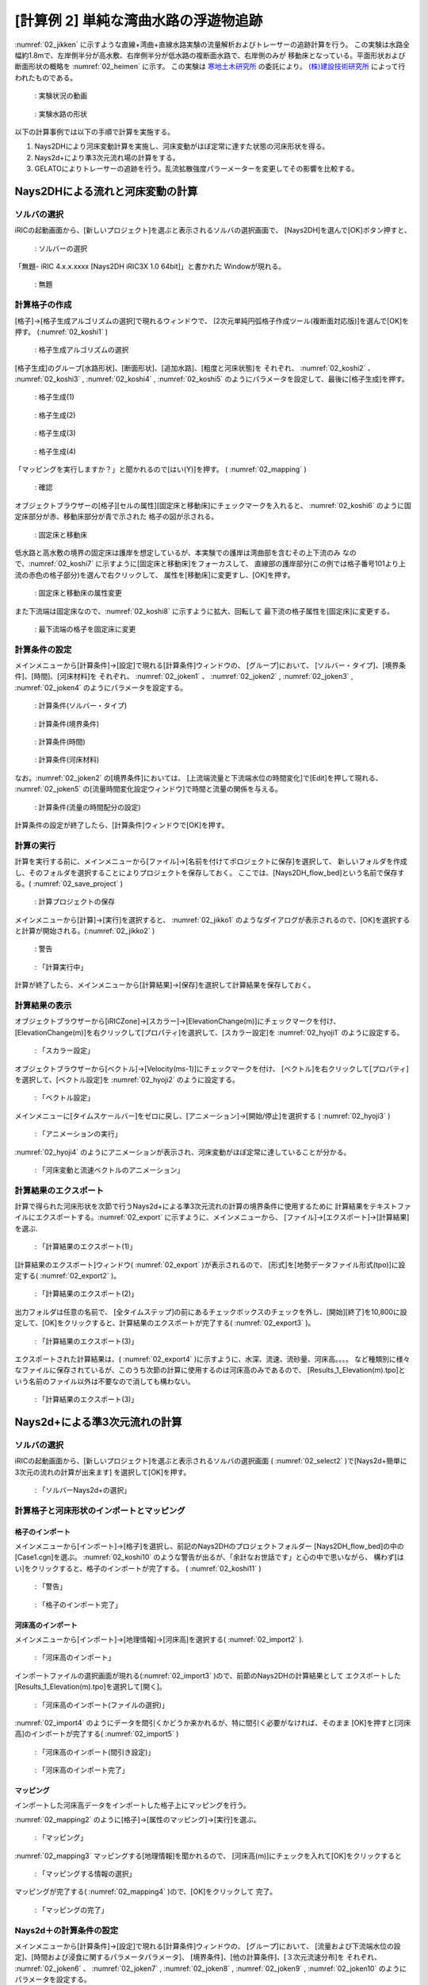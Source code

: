 ========================================
[計算例 2] 単純な湾曲水路の浮遊物追跡
========================================

:numref:`02_jikken` に示すような直線+湾曲+直線水路実験の流量解析およびトレーサーの追跡計算を行う。
この実験は水路全幅約1.8mで、左岸側半分が高水敷、右岸側半分が低水路の複断面水路で、右岸側のみが
移動床となっている。平面形状および断面形状の概略を :numref:`02_heimen` に示す。
この実験は `寒地土木研究所 <https://www.ceri.go.jp/>`_ の委託により。
`(株)建設技術研究所 <http://www.ctie.co.jp/>`_ によって行われたものである。


.. _02_jikken:

.. figure:: images/02/jikken.gif
   :width: 400pt

   : 実験状況の動画

.. _02_heimen:

.. figure:: images/02/heimen.png
   :width: 450pt

   : 実験水路の形状

以下の計算事例では以下の手順で計算を実施する。

(1) Nays2DHにより河床変動計算を実施し、河床変動がほぼ定常に達すた状態の河床形状を得る。
(2) Nays2d+により準3次元流れ場の計算をする。
(3) GELATOによりトレーサーの追跡を行う。乱流拡散強度パラーメーターを変更してその影響を比較する。


Nays2DHによる流れと河床変動の計算
===================================

ソルバの選択
---------------

iRICの起動画面から、[新しいプロジェクト]を選ぶと表示されるソルバの選択画面で、
[Nays2DH]を選んで[OK]ボタン押すと、

.. figure:: images/01/Select_Nays2DH.png
   :width: 600pt

   : ソルバーの選択

「無題- iRIC 4.x.x.xxxx [Nays2DH iRIC3X 1.0 64bit]」と書かれた
Windowが現れる。

.. _02_mudai:

.. figure:: images/01/mudai.png 
   :width: 100%

   : 無題


計算格子の作成
--------------

[格子]->[格子生成アルゴリズムの選択]で現れるウィンドウで、
[2次元単純円弧格子作成ツール(複断面対応版)]を選んで[OK]を押す。
(:numref:`02_koshi1` )

.. _02_koshi1:

.. figure:: images/02/koshi1.png 
   :width: 600pt

   : 格子生成アルゴリズムの選択

[格子生成]のグループ[水路形状]、[断面形状]、[追加水路]、[粗度と河床状態]を
それぞれ、
:numref:`02_koshi2` 、
:numref:`02_koshi3` ,
:numref:`02_koshi4` ,
:numref:`02_koshi5` 
のようにパラメータを設定して、最後に[格子生成]を押す。

.. _02_koshi2:

.. figure:: images/02/koshi2.png
   :width: 400pt

   : 格子生成(1)

.. _02_koshi3:

.. figure:: images/02/koshi3.png
   :width: 400pt

   : 格子生成(2)  

.. _02_koshi4:

.. figure:: images/02/koshi4.png 
   :width: 400pt

   : 格子生成(3)

.. _02_koshi5:

.. figure:: images/02/koshi5.png
   :width: 400pt

   : 格子生成(4)

「マッピングを実行しますか？」と聞かれるので[はい(Y)]を押す。
( :numref:`02_mapping` )

.. _02_mapping:

.. figure:: images/02/mapping.png
   :width: 300pt

   : 確認

オブジェクトブラウザーの[格子][セルの属性][固定床と移動床]にチェックマークを入れると、
:numref:`02_koshi6` のように固定床部分が赤、移動床部分が青で示された
格子の図が示される。

.. _02_koshi6:

.. figure:: images/02/koshi6.png
   :width: 100%

   : 固定床と移動床

低水路と高水敷の境界の固定床は護岸を想定しているが、本実験での護岸は湾曲部を含むその上下流のみ
なので、:numref:`02_koshi7` に示すように[固定床と移動床]をフォーカスして、
直線部の護岸部分(この例では格子番号101より上流の赤色の格子部分)を選んで右クリックして、
属性を[移動床]に変更すし、[OK]を押す。

.. _02_koshi7:

.. figure:: images/02/koshi7.png
   :width: 100%

   : 固定床と移動床の属性変更

また下流端は固定床なので、:numref:`02_koshi8` に示すように拡大、回転して
最下流の格子属性を[固定床]に変更する。

.. _02_koshi8:

.. figure:: images/02/koshi8.png
   :width: 100%

   : 最下流端の格子を固定床に変更

計算条件の設定
----------------

メインメニューから[計算条件]->[設定]で現れる[計算条件]ウィンドウの、
[グループ]において、
[ソルバー・タイプ]、[境界条件]、[時間]、[河床材料]を
それぞれ、
:numref:`02_joken1` 、
:numref:`02_joken2` ,
:numref:`02_joken3` ,
:numref:`02_joken4` 
のようにパラメータを設定する。

.. _02_joken1:

.. figure:: images/02/joken1.png
   :width: 600pt

   : 計算条件(ソルバー・タイプ)

.. _02_joken2:

.. figure:: images/02/joken2.png
   :width: 600pt

   : 計算条件(境界条件)

.. _02_joken3:

.. figure:: images/02/joken3.png
   :width: 600pt

   : 計算条件(時間)

.. _02_joken4:

.. figure:: images/02/joken4.png
   :width: 600pt

   : 計算条件(河床材料)


なお。:numref:`02_joken2` の[境界条件]においては、
[上流端流量と下流端水位の時間変化]で[Edit]を押して現れる、
:numref:`02_joken5` の[流量時間変化設定ウィンドウ]で時間と流量の関係を与える。

.. _02_joken5:

.. figure:: images/02/joken5.png
   :width: 600pt

   : 計算条件(流量の時間配分の設定)

計算条件の設定が終了したら、[計算条件]ウィンドウで[OK]を押す。

計算の実行
--------------

計算を実行する前に、メインメニューから[ファイル]->[名前を付けてポロジェクトに保存]を選択して、
新しいフォルダを作成し、そのフォルダを選択することによりプロジェクトを保存しておく。
ここでは、[Nays2DH_flow_bed]という名前で保存する。( :numref:`02_save_project` )

.. _02_save_project:

.. figure:: images/02/save_project.png
   :width: 600pt

   : 計算プロジェクトの保存

メインメニューから[計算]->[実行]を選択すると、 :numref:`02_jikko1`  のようなダイアログが表示されるので、[OK]を選択すると計算が開始される。(:numref:`02_jikko2` ) 

.. _02_jikko1:

.. figure:: images/01/keikoku.png
   :width: 400pt

   : 警告

.. _02_jikko2:

.. figure:: images/02/jikko2.png
   :width: 100%

   : 「計算実行中」
 
計算が終了したら、メインメニューから[計算結果]->[保存]を選択して計算結果を保存しておく。

計算結果の表示
----------------

オブジェクトブラウザーから[iRICZone]->[スカラー]->[ElevationChange(m)]にチェックマークを付け、
[ElevationChange(m)]を右クリックして[プロパティ]を選択して、[スカラー設定]を
:numref:`02_hyoji1` のように設定する。

.. _02_hyoji1:

.. figure:: images/02/hyoji1.png
   :width: 600pt

   : 「スカラー設定」

オブジェクトブラウザーから[ベクトル]->[Velocity(ms-1)]にチェックマークを付け、
[ベクトル]を右クリックして[プロパティ]を選択して、[ベクトル設定]を
:numref:`02_hyoji2` のように設定する。

.. _02_hyoji2:

.. figure:: images/02/hyoji2.png
   :width: 600pt

   : 「ベクトル設定」

メインメニューに[タイムスケールバー]をゼロに戻し、[アニメーション]->[開始/停止]を選択する
( :numref:`02_hyoji3` )

.. _02_hyoji3:

.. figure:: images/02/hyoji3.png
   :width: 100%

   : 「アニメーションの実行」

:numref:`02_hyoji4` のようにアニメーションが表示され、河床変動がほぼ定常に達していることが分かる。

.. _02_hyoji4:

.. figure:: images/02/hyoji4.gif
   :width: 70%

   : 「河床変動と流速ベクトルのアニメーション」

計算結果のエクスポート
---------------------------

計算で得られた河床形状を次節で行うNays2d+による準3次元流れの計算の境界条件に使用するために
計算結果をテキストファイルにエクスポートする。:numref:`02_export` に示すように、メインメニューから、
[ファイル]->[エクスポート]->[計算結果]を選ぶ.


.. _02_export:

.. figure:: images/02/export.png
   :width: 100%

   : 「計算結果のエクスポート(1)」

[計算結果のエクスポート]ウィンドウ( :numref:`02_export` )が表示されるので、
[形式]を[地勢データファイル形式(tpo)]に設定する( :numref:`02_export2` )。

.. _02_export2:

.. figure:: images/02/export2.png
   :width: 250pt

   : 「計算結果のエクスポート(2)」


出力フォルダは任意の名前で、
[全タイムステップ]の前にあるチェックボックスのチェックを外し、[開始][終了]を10,800に設定して、[OK]をクリックすると、計算結果のエクスポートが完了する( :numref:`02_export3` )。

.. _02_export3:

.. figure:: images/02/export3.png
   :width: 250pt

   : 「計算結果のエクスポート(3)」

エクスポートされた計算結果は、( :numref:`02_export4` )に示すように、水深、流速、流砂量、河床高。。。。
など種類別に様々なファイルに保存されているが、このうち次節の計算に使用するのは河床高のみであるので、
[Results_1_Elevation(m).tpo]という名前のファイル以外は不要なので消しても構わない。

.. _02_export4:

.. figure:: images/02/export4.png
   :width: 600pt

   : 「計算結果のエクスポート(3)」

Nays2d+による準3次元流れの計算
===================================

ソルバの選択
---------------

iRICの起動画面から、[新しいプロジェクト]を選ぶと表示されるソルバの選択画面
( :numref:`02_select2` )で[Nays2d+簡単に3次元の流れの計算が出来ます]
を選択して[OK]を押す。

.. _02_select2:

.. figure:: images/02/select2.png
   :width: 600pt

   : 「ソルバーNays2d+の選択」

計算格子と河床形状のインポートとマッピング
--------------------------------------------

格子のインポート
^^^^^^^^^^^^^^^^^

メインメニューから[インポート]->[格子]を選択し、前記のNays2DHのプロジェクトフォルダー
[Nays2DH_flow_bed]の中の[Case1.cgn]を選ぶ。
:numref:`02_koshi10` のような警告が出るが、「余計なお世話です」と心の中で思いながら、
構わず[はい]をクリックすると、格子のインポートが完了する。
( :numref:`02_koshi11` )

.. _02_koshi10:

.. figure:: images/02/koshi10.png
   :width: 400pt

   : 「警告」

.. _02_koshi11:

.. figure:: images/02/koshi11.png
   :width: 100%

   : 「格子のインポート完了」

河床高のインポート
^^^^^^^^^^^^^^^^^^^^

メインメニューから[インポート]->[地理情報]->[河床高]を選択する( :numref:`02_import2` ).

.. _02_import2:

.. figure:: images/02/import2.png
   :width: 100%

   : 「河床高のインポート」

インポートファイルの選択画面が現れる(:numref:`02_import3` )ので、前節のNays2DHの計算結果として
エクスポートした [Results_1_Elevation(m).tpo]を選択して[開く]。

.. _02_import3:

.. figure:: images/02/import3.png
   :width: 600pt

   : 「河床高のインポート(ファイルの選択)」

:numref:`02_import4` のようにデータを間引くかどうか来かれるが、特に間引く必要がなければ、そのまま
[OK]を押すと[河床高]のインポートが完了する( :numref:`02_import5` )

.. _02_import4:

.. figure:: images/02/import4.png
   :width: 400pt

   : 「河床高のインポート(間引き設定)」



.. _02_import5:

.. figure:: images/02/import5.png
   :width: 100%

   : 「河床高のインポート完了」

マッピング
^^^^^^^^^^^^^^^

インポートした河床高データをインポートした格子上にマッピングを行う。

:numref:`02_mapping2` のように[格子]->[属性のマッピング]->[実行]を選ぶ。 

.. _02_mapping2:

.. figure:: images/02/mapping2.png
   :width: 100%

   : 「マッピング」

:numref:`02_mapping3` マッピングする[地理情報]を聞かれるので、
[河床高(m)]にチェックを入れて[OK]をクリックすると 

.. _02_mapping3:

.. figure:: images/02/mapping3.png
   :width: 200pt

   : 「マッピングする情報の選択」

マッピングが完了する( :numref:`02_mapping4` )ので、[OK]をクリックして
完了。

.. _02_mapping4:

.. figure:: images/02/mapping4.png
   :width: 200pt

   : 「マッピングの完了」


Nays2d＋の計算条件の設定
-----------------------------

メインメニューから[計算条件]->[設定]で現れる[計算条件]ウィンドウの、
[グループ]において、
[流量および下流端水位の設定]、[時間および浸食に関するパラメータパラメータ]、
[境界条件]、[他の計算条件]、[３次元流速分布]を
それぞれ、
:numref:`02_joken6` 、
:numref:`02_joken7` ,
:numref:`02_joken8` ,
:numref:`02_joken9` ,
:numref:`02_joken10` 
のようにパラメータを設定する。

.. _02_joken6:

.. figure:: images/02/joken6.png
   :width: 600pt

   : 計算条件(流量および下流端水位の設定)

.. _02_joken7:

.. figure:: images/02/joken7.png
   :width: 600pt

   : 計算条件(時間および浸食に関するパラメーター)

.. _02_joken8:

.. figure:: images/02/joken8.png
   :width: 600pt

   : 計算条件(境界条件)

.. _02_joken9:

.. figure:: images/02/joken9.png
   :width: 600pt

   : 計算条件(他の計算条件)

.. _02_joken10:

.. figure:: images/02/joken10.png
   :width: 600pt

   : 計算条件(3次元流速分布)


なお。:numref:`02_joken6` の[流量および下流端水位の設定]においては、
[流量と下流端水位の時系列]の隣の[Edit]を押して現れる、
:numref:`02_joken11` の[流量時間変化設定ウィンドウ]で時間と流量の関係を与える。

.. _02_joken11:

.. figure:: images/02/joken11.png
   :width: 600pt

   : 計算条件(流量の時間配分の設定)

計算条件の設定が終了したら、[計算条件]ウィンドウで[OK]を押す。

Nays2d+の計算の実行
--------------------------

計算の実行方法は前節[Nays2DHによる計算の実行]と全く同じで、タダでさえ長いのに
これ以上同じことをクドクド書くと嫌われそうなので省略する。
ただ、計算の実行の前に、必ず、プロジェクトを保存しておくことを推奨する。
ここでは、[Nays2d+Flow]とう名前のプロジェクトに保存する。

.. _02_save_project2:

.. figure:: images/02/save_project2.png
   :width: 600pt

   : プロジェクトの保存(Nays2d+Flow)

計算結果は[Case1.cgn]というCGNSファイルに保存されるが、次のGELATOで使用するのはこの
フォルダに保存される[Case1.cgn]を使用する。
計算の実行が終わった時も必ず[計算結果]->[保存]で結果を保存すること。

GELATOによる仮想トレーサーの追跡計算
=========================================

ソルバの選択
---------------

iRICの起動画面から、[新しいプロジェクト]を選ぶと表示されるソルバの選択画面
( :numref:`02_select_GELATO` )で[GELATO]
を選択して[OK]を押す。

.. _02_select_GELATO:

.. figure:: images/01/GELATO_kido.png
   :width: 100%

   : 「ソルバーGELATOの選択」

格子のインポート
------------------

:numref:`02_import_grid1` のようにオブジェクトブラウザーの[格子(データなし)]を右クリック
して、[インポート]をクリックする。

.. _02_import_grid1:

.. figure:: ../images/02/import_grid.png
   :width: 100%

   : 「格子のインポート(1)」

ファイル選択ウィンドウが現れるので、先ほど[Nays2d+]の計算結果を保存したフォルダ
[Nays2d+Flow]の中の[Case1.cgn]を選ぶ( :numref:`02_import_grid2`)

.. _02_import_grid2:

.. figure:: images/02/import_grid2.png
   :width: 600pt

   : 「格子のインポート(2)」

お馴染みの :numref:`02_import6` の警告が表示されるが、構わず[はい]を押して進むと
格子のインポートが完了する。( :numref:`02_import7`)

.. _02_import6:

.. figure:: images/02/import6.png
   :width: 400pt

   : 「お馴染みの警告」

.. _02_import7:

.. figure:: images/02/import7.png
   :width: 100%

   : 「格子のインポート完了」

GELATOによるトレーサー追跡計算
-------------------------------

計算条件の設定
^^^^^^^^^^^^^^^

| [計算条件]->[設定]で表示される[計算条件]ウィンドウで、
| [基本設定]、[プライマリートレーサーの供給条件]、[通常トレーサーの時間設定]、[拡散に関する条件設定]をそれぞれ、:numref:`02_joken20` 、:numref:`02_joken21` 、:numref:`02_joken22`、 :numref:`02_joken23` のようにパラメータを設定する。
| ここではまず、乱れの影響を考慮しない場合のトレーサー追跡を行う。

.. _02_joken20:

.. figure:: images/02/joken20.png
   :width: 600pt

   : 「GELATOの計算条件(1)」

.. _02_joken21:

.. figure:: images/02/joken21.png
   :width: 600pt

   : 「GELATOの計算条件(2)」

.. _02_joken22:

.. figure:: images/02/joken22.png
   :width: 600pt

   : 「GELATOの計算条件(3)」

.. _02_joken23:

.. figure:: images/02/joken23.png
   :width: 600pt

   : 「GELATOの計算条件(4)」

なお、:numref:`02_joken20` 中の[流れの計算結果を読み込むCGNSファイル]は前節[Nays2d+による流れの計算]
の結果を保存した[Nays2d+Flow]プロジェクトフォルダにある[Case1.cgn]を選択する。


計算の実行
^^^^^^^^^^^^^^

メインメニューから[計算]->[実行]を選択すると、「プロジェクトの保存がお勧めされる」ので、
ここは大人しく言うことを聞いて、新たにプロジェクトを保存しておく
( :numref:`02_save_project3`).

.. _02_save_project3:

.. figure:: images/01/keikoku.png
   :width: 400pt

   : 「GELATOプロジェクトの保存(1)」

[ファイルに保存(ipro)]か[プロジェクトとして保存]どちらでも良い。

.. _02_save_project4:

.. figure:: images/02/save_project4.png
   :width: 250pt

   : 「GELATOプロジェクトの保存(3)」


計算が始まるとお馴染みの :numref:`02_jikko20` この画面が登場し。終了すると、これまたお馴染みの
:numref:`02_jikko21` が表示されるので、[OK]を押す。

.. _02_jikko20:

.. figure:: images/02/jikko20.png
   :width: 100%

   : 「計算の実行(1)」

.. _02_jikko21:

.. figure:: images/02/jikko21.png
   :width: 250pt

   : 「計算の実行(2)」

計算結果の表示
^^^^^^^^^^^^^^^^^^^^

メインメニューから[計算結果]->[新しい可視化ウィンドウ(2D)を開く]を選択すると、計算結果が表示される。
(:numref:`02_kekka20` )

.. _02_kekka20:

.. figure:: images/02/kekka20.png
   :width: 100%

   : 「可視化ウィンドウ(2D)」


本章冒頭に示した実験の画像 :numref:`02_jikken` と向きが反対なので、:numref:`02_kekka20` に
矢印で示す(小さく分かりにくいが)90°回転のマークを2回クリックして180°回転させる
( :numref:`02_kekka21`).

.. _02_kekka21:

.. figure:: images/02/kekka21.png
   :width: 100%

   : 「可視化ウィンドウ(180°回転)」

時刻表示が小さくてメチャ見にくいので、オブジェクトブラウザーの[時刻]->[プロパティ]で
[時刻設定]を表示させて( :numref:`02_jikoku`) フォントサイズを適当に大きくする。

.. _02_jikoku:

.. figure:: images/02/jikoku.png
   :width: 100%

   : 「時刻表示設定」

:numref:`02_anime1` に示すように[時刻バーを戻し]、メインメニューから
[アニメーション]->[実行]でトレーサーの流動アニメーションが開始される
( :numref:`02_GELATO00`)

.. _02_anime1:

.. figure:: images/02/anime1.png
   :width: 100%

   : 「アニメーションの開始」

.. _02_GELATO00:

.. figure:: images/02/GELATO00.gif
   :width: 70%

   : [トレーサーのアニメーション(乱流拡散強度A=0)]

トレーサーは殆ど拡散せずに、線状に流れて行くのが分かる。

乱流拡散強度の違いの比較
^^^^^^^^^^^^^^^^^^^^^^^^^^^^^^

:numref:`02_A01` [計算条件]->[設定]の、[拡散に関する条件設定]グループで、
[ランダムウォークによるセル以下スケールの乱れ考慮]を[する]にして、[Aの値]を[1]にして
再度[計算を実行]、[計算結果のアニメーション表示を]すると、
:numref:`02_GELATO01` のようになる。

.. _02_A01:

.. figure:: images/02/A01.png
   :width: 600pt

   : 「ランダムウォークパラメータ(A=1)の設定」

.. _02_GELATO01:

.. figure:: images/02/GELATO01.gif
   :width: 70%

   : [トレーサーのアニメーション(乱流拡散強度A=1)]

同様に、[A=5]、[A=10]、[A=50]でランダムウォークをやってみると。。。

.. _02_GELATO05:

.. figure:: images/02/GELATO05.gif
   :width: 70%

   : [トレーサーのアニメーション(乱流拡散強度A=5)]

.. _02_GELATO10:

.. figure:: images/02/GELATO10.gif
   :width: 70%

   : [トレーサーのアニメーション(乱流拡散強度A=10)]

.. _02_GELATO50:

.. figure:: images/02/GELATO50.gif
   :width: 70%

   : [トレーサーのアニメーション(乱流拡散強度A=50)]

:numref:`02_jikken` の実験と比較すると、[A=10]位の感じであることが分かる。

トレーサーのクローン
^^^^^^^^^^^^^^^^^^^^^^^^^^

[計算条件]->[設定]の、[プライマリートレーサーの分割・結合]を :numref:`02_clone01` のように設定し、[拡散に関する条件設定]は[A=10]とする。

.. _02_clone01:

.. figure:: images/02/clone01.png
   :width: 600pt

   : [トレーサークローンの設定]


再度計算を実行し、結果を表示すると :numref:`02_clone10` のような結果となる。


.. _02_clone10:

.. figure:: images/02/clone10.gif
   :width: 70%

   : [トレーサークローン表示(最大20世代、A=10)]

| トレーサーの拡散範囲は :numref:`02_jikken` の実験動画の緑色染料の拡散範囲に近くなっている。
| ここで、オブジェクトブラウザーで、[Primary Normal Tracers]->[スカラー]->[Generation(Primary)]にチェックを入れると、世代が表示される。
| これをアニメーション表示すると、 :numref:`02_clone10_gen` のようになる。

.. _02_clone10_gen:

.. figure:: images/02/clone10_gen.gif
   :width: 70%

   : [トレーサークローン表示(最大20世代、A=10、世代色別表示)]

**基本事項(共通事項)** で述べたように、実質の重みは10世代目で :math:`W=0.00195`、20世代目だと
:math:`W=0.00000195` なので、 :numref:`02_clone10_gen` おける、緑・黄・赤等のトレーサー
濃度は中心部の青色系のトレーサーに比べ対数的に低いことになる。
格子内のトレーサー数に重みを乗じて、実質の濃度を見るには、

1．オブジェクトブラウザーで[スカラー]のチェックマークを外す( :numref:`02_concent1`).

.. _02_concent1:

.. figure:: images/02/concent1.png
   :width: 350pt

   : [スカラー]のチェックマークを外す

2．オブジェクトブラウザーで[スカラー(セル中心)]の[重み付き粒子数(プライマリー)]にチェックマークを入れる(:numref:`02_concent2`).

.. _02_concent2:

.. figure:: images/02/concent2.png
   :width: 350pt

   : [重み付き粒子数(プライマリー)]にチェックマークを入れる

3．[重み付き粒子数(プライマリー)]を右クリックして[プロパティ]を押す。

.. _02_concent3:

.. figure:: images/02/concent3.png
   :width: 350pt

   : [重み付き粒子数(プライマリー)]->[プロパティ]

4．[スカラー設定]ウィンドウで、以下のように設定して[設定]を押す。

.. _02_concent4:

.. figure:: images/02/concent4.png
   :width: 600pt

   : スカラー設定

:numref:`02_concent7` の[可視化ウィンドウ:2D]が表示されるので、
タイムバーをゼロに戻してメインメニューから[アニメーション]->[開始/停止]を
押すと、 :numref:`02_concent8` のアニメーションが開始される。

.. _02_concent7:

.. figure:: images/02/concent7.png
   :width: 100%

   : アニメーションの実行

.. _02_concent8:

.. figure:: images/02/concent8.gif
   :width: 70%

   : 重みを考慮したトレーサー濃度のアニメーション

:numref:`02_jikken` の実験動画の緑色染料の拡散状況に類似した拡散状況が再現された。

トレーサークローンを利用した流れの可視化
-----------------------------------------------

トレーサーのクローンツールを用いた流れの可視化の例を示す。


[重み付き粒子数(プライマリー)]のチェックマークを外し、メインメニューの[計算条件]->[設定]を開く。
:numref:`02_settei1` および :numref:`02_settei2` のように条件を設定して保存する。
ここで、:numref:`02_settei2` の[空白セルはすべて発生させる] によって、可視化用の多数のトレーサーを発生さる。

.. _02_settei1:

.. figure:: images/02/settei1.png
   :width: 600pt

   : 計算条件の設定(1)

.. _02_settei2:

.. figure:: images/02/settei2.png
   :width: 600pt

   : 計算条件の設定(2)

設定終了後、計算を実行し、 オブジェクトブラウザーの[粒子]と[スカラー]のチェックマークを入れて、[Generation(Primary)]のチェックマークを外した後に
[アニメーション]->[開始/停止]で :numref:`02_kashika` のようにアニメーションが表示され、水路全体にトレーサーが
満遍なく配置された可視化となる。

.. _02_kashika:

.. figure:: images/02/kashika.gif
   :width: 70%

   : トレーサーを用いた可視化

魚の遊泳シミュレーション
---------------------------------

[計算条件]->[設定]で以下の設定を行う。

.. _02_fish1:

.. figure:: images/02/fish1.png
   :width: 600pt

   : 魚の条件設定(1)

.. _02_fish2:

.. figure:: images/02/fish2.png
   :width: 600pt

   : 魚の条件設定(2)

.. _02_fish3:

.. figure:: images/02/fish3.png
   :width: 600pt

   : 魚の条件設定(3)

.. _02_fish4:

.. figure:: images/02/fish4.png
   :width: 600pt

   : 魚の条件設定(4)

.. _02_fish5:

.. figure:: images/02/fish5.png
   :width: 600pt

   : 魚の条件設定(5)

この条件で、[計算]->[実行]を行った後に、オブジェクトブラウザーで[ポリゴン]->[Fish]->[Type]にチェックマークを入れて
[アニメーション]->[開始/停止]を選択すると、:numref:`02_fish6` が再生される。

.. _02_fish6: 

.. figure:: images/02/fish.gif
   :width: 70%

   : 魚の遊泳アニメーション



NaysDw2による流木の追跡計算
===================================

本節では2次元流木追跡ソルバNaysDw2により流木の追跡を行う。

ソルバの選択
---------------

iRICの起動画面から、[新しいプロジェクト]を選ぶと表示されるソルバの選択画面( :numref:`02_select_Dw2` )で[NaysDw2シンプルな2次元流木追跡ツール]を選択して[OK]を押す。

.. _02_select_Dw2:

.. figure:: images/02/select_Dw2.png
   :width: 600pt

   : 「ソルバーNaysDw2の選択」


格子のインポート
------------------

:numref:`02_import_grid3` のように入力するCGNSファイルの選択ダイアログが表示されるので、[...]をクリックする。

.. _02_import_grid3:

.. figure:: images/02/import_grid3.png
   :width: 400pt

   : 「格子のインポート(3)」

ファイル選択ウィンドウが現れるので、先ほど[Nays2d+]の計算結果を保存したフォルダ[Nays2d+Flow]の中の[Case1.cgn]を選ぶ( :numref:`02_import_grid4`)

.. _02_import_grid4:

.. figure:: images/02/import_grid4.png
   :width: 600pt

   : 「格子のインポート(4)」

[Case1.cgn]を選択すると :numref:`02_import_grid5` のように選択した計算結果の概要が表示されるので[OK]を押す。

.. _02_import_grid5:

.. figure:: images/02/import_grid5.png
   :width: 400pt

   : 「格子のインポート(5)」

「CGNSファイルから格子をインポートしますか？」と効かれるので[はい]を押すと :numref:`02_import8` の警告が表示されるが、構わず[はい]を押して進むと格子のインポートが完了する。( :numref:`02_import9`)

.. _02_import8:

.. figure:: images/02/import8.png
   :width: 400pt

   : 「警告」

.. _02_import9:

.. figure:: images/02/import9.png
   :width: 100%

   : 「格子のインポート完了」



計算条件の設定
--------------

[計算条件]->[設定]で :numref:`02_dw3` ～ :numref:`02_dw8` のとおりの設定を行う。 

.. _02_dw3:

.. figure:: images/02/dw3.png
   :width: 600pt

   : [基本設定]

.. _02_dw4:

.. figure:: images/02/dw4.png
   :width: 600pt

   : [流木の供給条件]

.. _02_dw5:

.. figure:: images/02/dw5.png
   :width: 600pt

   : [流れおよび流木に関するパラメーター]

.. _02_dw8:

.. figure:: images/02/dw8.png
   :width: 600pt

   : [DEM(個別要素法)パラメーター]


流木追跡計算の実行
------------------------

| 計算を実行する前にプロジェクトを保存しておく。
| プロジェクトを保存したら :numref:`02_dw6` メインメニューから[計算]->[実行]を選択、いつもの警告が出るので[OK]を押す。

.. _02_dw6:

.. figure:: images/02/dw6.png
   :width: 100%

   : [計算]->[実行]

計算が開始されると、:numref:`02_dw10` の画面が表示され、終了すると :numref:`02_dw11` が表示されるので[OK]をクリックする。 

.. _02_dw10:

.. figure:: images/02/dw10.png
   :width: 100%

   : [計算の実行]

.. _02_dw11:

.. figure:: images/02/dw11.png
   :width: 200pt

   : [計算の終了]


流木追跡計算結果の表示
------------------------

:numref:`02_dw12` メインメニューから[計算結果]->[新しい可視化ウィンドウ(2D)を開く]を選択

.. _02_dw12:

.. figure:: images/02/dw12.png
   :width: 100%

   : [可視化ウィンドウの表示]

:numref:`02_dw13` オブジェクトブラウザーで、[iRICZone][スカラー(格子点)][Velocity(絶対値)]にチェックマーク
を入れて、[右クリック]->[プロパティ]を選択

.. _02_dw13:

.. figure:: images/02/dw13.png
   :width: 100%

   : [スカラーの表示]


:numref:`02_dw14` [スカラー設定]ウィンドウを図のように設定して[OK]を押す。

.. _02_dw14:

.. figure:: images/02/dw14.png
   :width: 600pt

   : [スカラー設定]


:numref:`02_dw15` タイムバーをゼロに戻し、[アニメーション]->[開始/停止]を押す。

.. _02_dw15:

.. figure:: images/02/dw15.png
   :width: 100%

   : [アニメーションの開始]


:numref:`02_dw16` のようなアニメーションが表示される。

.. _02_dw16:

.. figure:: images/02/dw.gif
   :width: 70%

   : [流木追跡のアニメーション]

